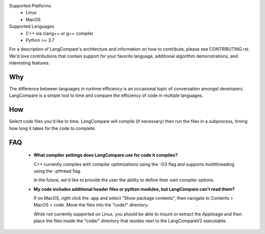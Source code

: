 Supported Platforms 
    * Linux 
    * MacOS 

Supported Languages
    * C++ via clang++ or g++ compiler 
    * Python >= 3.7

For a description of LangCompare's architecture and information on how to
contribute, please see CONTRIBUTING.rst. We'd love contributions that contain
support for your favorite language, additional algorithm demonstrations, and
interesting features.

Why
---
The difference between languages in runtime efficiency is an occasional
topic of conversation amongst developers. LangCompare is a simple tool
to time and compare the efficiency of code in multiple languages.

How
---
Select code files you'd like to time. LangCompare will compile (if
necessary) then run the files in a subprocess, timing how long it takes for the
code to complete. 

FAQ
---
    * **What compiler settings does LangCompare use for code it compiles?**

      C++ currently compiles with compiler optimizations using the -O3 flag
      and supports multithreading using the -pthread flag. 

      In the future, we'd like to provide the user the ability to define their
      own compiler options.
      
    * **My code includes additional header files or python modules, but
      LangCompare can't read them?**

      If on MacOS, right click the .app and select "Show package contents",
      then navigate to Contents > MacOS > code. Move the files into the "code/"
      directory.

      While not currently supported on Linux, you should be able to mount or
      extract the AppImage and then place the files inside the "code/"
      directory that resides next to the LangCompareV2 executable.
